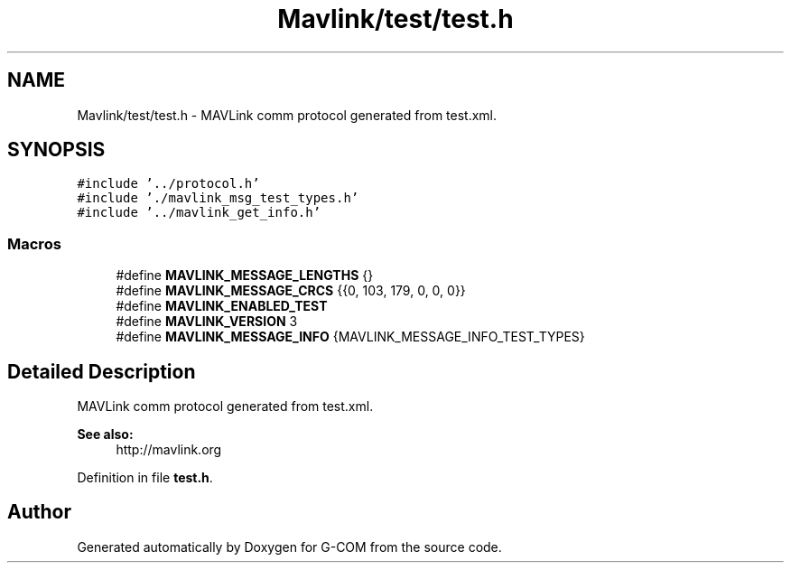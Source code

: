 .TH "Mavlink/test/test.h" 3 "Mon Oct 10 2016" "Version 1.0" "G-COM" \" -*- nroff -*-
.ad l
.nh
.SH NAME
Mavlink/test/test.h \- MAVLink comm protocol generated from test\&.xml\&.  

.SH SYNOPSIS
.br
.PP
\fC#include '\&.\&./protocol\&.h'\fP
.br
\fC#include '\&./mavlink_msg_test_types\&.h'\fP
.br
\fC#include '\&.\&./mavlink_get_info\&.h'\fP
.br

.SS "Macros"

.in +1c
.ti -1c
.RI "#define \fBMAVLINK_MESSAGE_LENGTHS\fP   {}"
.br
.ti -1c
.RI "#define \fBMAVLINK_MESSAGE_CRCS\fP   {{0, 103, 179, 0, 0, 0}}"
.br
.ti -1c
.RI "#define \fBMAVLINK_ENABLED_TEST\fP"
.br
.ti -1c
.RI "#define \fBMAVLINK_VERSION\fP   3"
.br
.ti -1c
.RI "#define \fBMAVLINK_MESSAGE_INFO\fP   {MAVLINK_MESSAGE_INFO_TEST_TYPES}"
.br
.in -1c
.SH "Detailed Description"
.PP 
MAVLink comm protocol generated from test\&.xml\&. 


.PP
\fBSee also:\fP
.RS 4
http://mavlink.org 
.RE
.PP

.PP
Definition in file \fBtest\&.h\fP\&.
.SH "Author"
.PP 
Generated automatically by Doxygen for G-COM from the source code\&.
